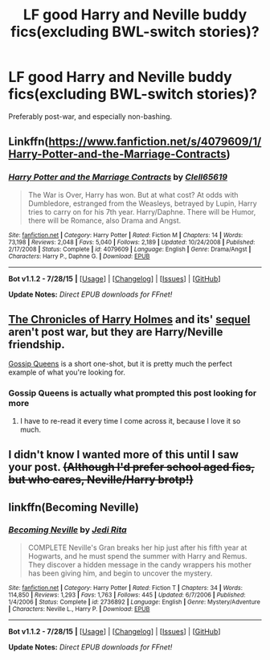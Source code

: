 #+TITLE: LF good Harry and Neville buddy fics(excluding BWL-switch stories)?

* LF good Harry and Neville buddy fics(excluding BWL-switch stories)?
:PROPERTIES:
:Author: ArguingPizza
:Score: 9
:DateUnix: 1441021208.0
:DateShort: 2015-Aug-31
:FlairText: Request
:END:
Preferably post-war, and especially non-bashing.


** Linkffn([[https://www.fanfiction.net/s/4079609/1/Harry-Potter-and-the-Marriage-Contracts]])
:PROPERTIES:
:Author: ryanvdb
:Score: 4
:DateUnix: 1441233418.0
:DateShort: 2015-Sep-03
:END:

*** [[http://www.fanfiction.net/s/4079609/1/][*/Harry Potter and the Marriage Contracts/*]] by [[https://www.fanfiction.net/u/1298529/Clell65619][/Clell65619/]]

#+begin_quote
  The War is Over, Harry has won. But at what cost? At odds with Dumbledore, estranged from the Weasleys, betrayed by Lupin, Harry tries to carry on for his 7th year. Harry/Daphne. There will be Humor, there will be Romance, also Drama and Angst.
#+end_quote

^{/Site/: [[http://www.fanfiction.net/][fanfiction.net]] *|* /Category/: Harry Potter *|* /Rated/: Fiction M *|* /Chapters/: 14 *|* /Words/: 73,198 *|* /Reviews/: 2,048 *|* /Favs/: 5,040 *|* /Follows/: 2,189 *|* /Updated/: 10/24/2008 *|* /Published/: 2/17/2008 *|* /Status/: Complete *|* /id/: 4079609 *|* /Language/: English *|* /Genre/: Drama/Angst *|* /Characters/: Harry P., Daphne G. *|* /Download/: [[http://www.p0ody-files.com/ff_to_ebook/mobile/makeEpub.php?id=4079609][EPUB]]}

--------------

*Bot v1.1.2 - 7/28/15* *|* [[[https://github.com/tusing/reddit-ffn-bot/wiki/Usage][Usage]]] | [[[https://github.com/tusing/reddit-ffn-bot/wiki/Changelog][Changelog]]] | [[[https://github.com/tusing/reddit-ffn-bot/issues/][Issues]]] | [[[https://github.com/tusing/reddit-ffn-bot/][GitHub]]]

*Update Notes:* /Direct EPUB downloads for FFnet!/
:PROPERTIES:
:Author: FanfictionBot
:Score: 2
:DateUnix: 1441233503.0
:DateShort: 2015-Sep-03
:END:


** [[https://www.fanfiction.net/s/7487494/1/The-Chronicles-of-Harry-Holmes][The Chronicles of Harry Holmes]] and its' [[https://www.fanfiction.net/s/7636186/1/The-Return-of-Harry-Holmes][sequel]] aren't post war, but they are Harry/Neville friendship.

[[https://www.fanfiction.net/s/4389875/1/Gossip-Queens][Gossip Queens]] is a short one-shot, but it is pretty much the perfect example of what you're looking for.
:PROPERTIES:
:Author: ThisIsForYouSir
:Score: 3
:DateUnix: 1441025847.0
:DateShort: 2015-Aug-31
:END:

*** Gossip Queens is actually what prompted this post looking for more
:PROPERTIES:
:Author: ArguingPizza
:Score: 2
:DateUnix: 1441026029.0
:DateShort: 2015-Aug-31
:END:

**** I have to re-read it every time I come across it, because I love it so much.
:PROPERTIES:
:Author: ThisIsForYouSir
:Score: 1
:DateUnix: 1441026106.0
:DateShort: 2015-Aug-31
:END:


** I didn't know I wanted more of this until I saw your post. +(Although I'd prefer school aged fics, but who cares, Neville/Harry brotp!)+
:PROPERTIES:
:Author: lookitslaurie
:Score: 1
:DateUnix: 1441034258.0
:DateShort: 2015-Aug-31
:END:


** linkffn(Becoming Neville)
:PROPERTIES:
:Author: susire
:Score: 1
:DateUnix: 1441038524.0
:DateShort: 2015-Aug-31
:END:

*** [[http://www.fanfiction.net/s/2736892/1/][*/Becoming Neville/*]] by [[https://www.fanfiction.net/u/160729/Jedi-Rita][/Jedi Rita/]]

#+begin_quote
  COMPLETE Neville's Gran breaks her hip just after his fifth year at Hogwarts, and he must spend the summer with Harry and Remus. They discover a hidden message in the candy wrappers his mother has been giving him, and begin to uncover the mystery.
#+end_quote

^{/Site/: [[http://www.fanfiction.net/][fanfiction.net]] *|* /Category/: Harry Potter *|* /Rated/: Fiction T *|* /Chapters/: 34 *|* /Words/: 114,850 *|* /Reviews/: 1,293 *|* /Favs/: 1,763 *|* /Follows/: 445 *|* /Updated/: 6/7/2006 *|* /Published/: 1/4/2006 *|* /Status/: Complete *|* /id/: 2736892 *|* /Language/: English *|* /Genre/: Mystery/Adventure *|* /Characters/: Neville L., Harry P. *|* /Download/: [[http://www.p0ody-files.com/ff_to_ebook/mobile/makeEpub.php?id=2736892][EPUB]]}

--------------

*Bot v1.1.2 - 7/28/15* *|* [[[https://github.com/tusing/reddit-ffn-bot/wiki/Usage][Usage]]] | [[[https://github.com/tusing/reddit-ffn-bot/wiki/Changelog][Changelog]]] | [[[https://github.com/tusing/reddit-ffn-bot/issues/][Issues]]] | [[[https://github.com/tusing/reddit-ffn-bot/][GitHub]]]

*Update Notes:* /Direct EPUB downloads for FFnet!/
:PROPERTIES:
:Author: FanfictionBot
:Score: 2
:DateUnix: 1441038575.0
:DateShort: 2015-Aug-31
:END:
